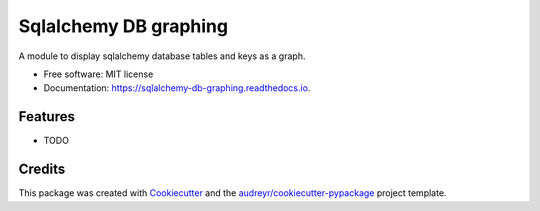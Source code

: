 ======================
Sqlalchemy DB graphing
======================


.. image:: https://img.shields.io/pypi/v/sqlalchemy_db_graphing.svg
        :target: https://pypi.python.org/pypi/sqlalchemy_db_graphing

.. image:: https://img.shields.io/travis/erwann-met/sqlalchemy_db_graphing.svg
        :target: https://travis-ci.com/erwann-met/sqlalchemy_db_graphing

.. image:: https://readthedocs.org/projects/sqlalchemy-db-graphing/badge/?version=latest
        :target: https://sqlalchemy-db-graphing.readthedocs.io/en/latest/?version=latest
        :alt: Documentation Status




A module to display sqlalchemy database tables and keys as a graph.


* Free software: MIT license
* Documentation: https://sqlalchemy-db-graphing.readthedocs.io.


Features
--------

* TODO

Credits
-------

This package was created with Cookiecutter_ and the `audreyr/cookiecutter-pypackage`_ project template.

.. _Cookiecutter: https://github.com/audreyr/cookiecutter
.. _`audreyr/cookiecutter-pypackage`: https://github.com/audreyr/cookiecutter-pypackage
